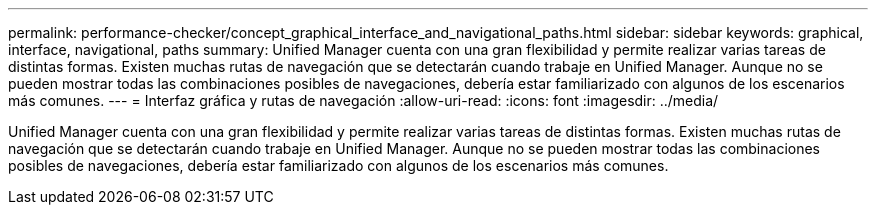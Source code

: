 ---
permalink: performance-checker/concept_graphical_interface_and_navigational_paths.html 
sidebar: sidebar 
keywords: graphical, interface, navigational, paths 
summary: Unified Manager cuenta con una gran flexibilidad y permite realizar varias tareas de distintas formas. Existen muchas rutas de navegación que se detectarán cuando trabaje en Unified Manager. Aunque no se pueden mostrar todas las combinaciones posibles de navegaciones, debería estar familiarizado con algunos de los escenarios más comunes. 
---
= Interfaz gráfica y rutas de navegación
:allow-uri-read: 
:icons: font
:imagesdir: ../media/


[role="lead"]
Unified Manager cuenta con una gran flexibilidad y permite realizar varias tareas de distintas formas. Existen muchas rutas de navegación que se detectarán cuando trabaje en Unified Manager. Aunque no se pueden mostrar todas las combinaciones posibles de navegaciones, debería estar familiarizado con algunos de los escenarios más comunes.
